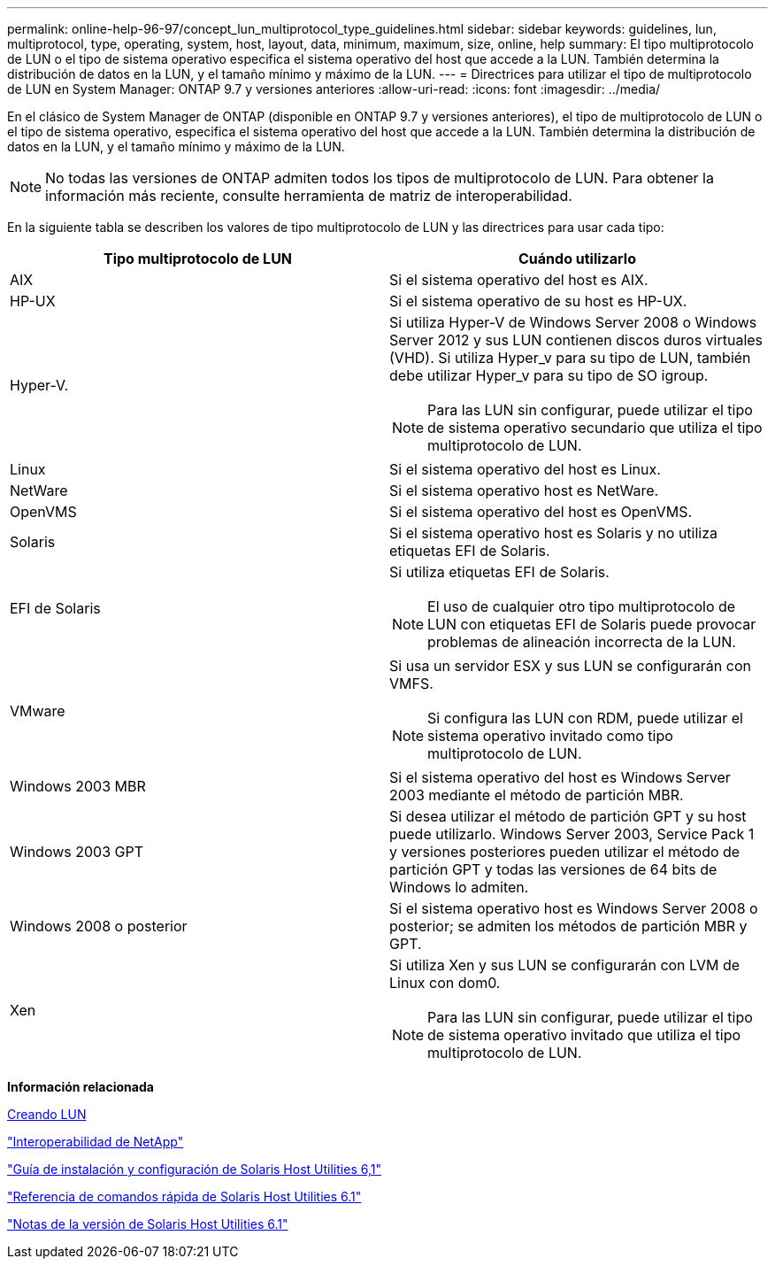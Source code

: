 ---
permalink: online-help-96-97/concept_lun_multiprotocol_type_guidelines.html 
sidebar: sidebar 
keywords: guidelines, lun, multiprotocol, type, operating, system, host, layout, data, minimum, maximum, size, online, help 
summary: El tipo multiprotocolo de LUN o el tipo de sistema operativo especifica el sistema operativo del host que accede a la LUN. También determina la distribución de datos en la LUN, y el tamaño mínimo y máximo de la LUN. 
---
= Directrices para utilizar el tipo de multiprotocolo de LUN en System Manager: ONTAP 9.7 y versiones anteriores
:allow-uri-read: 
:icons: font
:imagesdir: ../media/


[role="lead"]
En el clásico de System Manager de ONTAP (disponible en ONTAP 9.7 y versiones anteriores), el tipo de multiprotocolo de LUN o el tipo de sistema operativo, especifica el sistema operativo del host que accede a la LUN. También determina la distribución de datos en la LUN, y el tamaño mínimo y máximo de la LUN.

[NOTE]
====
No todas las versiones de ONTAP admiten todos los tipos de multiprotocolo de LUN. Para obtener la información más reciente, consulte herramienta de matriz de interoperabilidad.

====
En la siguiente tabla se describen los valores de tipo multiprotocolo de LUN y las directrices para usar cada tipo:

|===
| Tipo multiprotocolo de LUN | Cuándo utilizarlo 


 a| 
AIX
 a| 
Si el sistema operativo del host es AIX.



 a| 
HP-UX
 a| 
Si el sistema operativo de su host es HP-UX.



 a| 
Hyper-V.
 a| 
Si utiliza Hyper-V de Windows Server 2008 o Windows Server 2012 y sus LUN contienen discos duros virtuales (VHD). Si utiliza Hyper_v para su tipo de LUN, también debe utilizar Hyper_v para su tipo de SO igroup.

[NOTE]
====
Para las LUN sin configurar, puede utilizar el tipo de sistema operativo secundario que utiliza el tipo multiprotocolo de LUN.

====


 a| 
Linux
 a| 
Si el sistema operativo del host es Linux.



 a| 
NetWare
 a| 
Si el sistema operativo host es NetWare.



 a| 
OpenVMS
 a| 
Si el sistema operativo del host es OpenVMS.



 a| 
Solaris
 a| 
Si el sistema operativo host es Solaris y no utiliza etiquetas EFI de Solaris.



 a| 
EFI de Solaris
 a| 
Si utiliza etiquetas EFI de Solaris.

[NOTE]
====
El uso de cualquier otro tipo multiprotocolo de LUN con etiquetas EFI de Solaris puede provocar problemas de alineación incorrecta de la LUN.

====


 a| 
VMware
 a| 
Si usa un servidor ESX y sus LUN se configurarán con VMFS.

[NOTE]
====
Si configura las LUN con RDM, puede utilizar el sistema operativo invitado como tipo multiprotocolo de LUN.

====


 a| 
Windows 2003 MBR
 a| 
Si el sistema operativo del host es Windows Server 2003 mediante el método de partición MBR.



 a| 
Windows 2003 GPT
 a| 
Si desea utilizar el método de partición GPT y su host puede utilizarlo. Windows Server 2003, Service Pack 1 y versiones posteriores pueden utilizar el método de partición GPT y todas las versiones de 64 bits de Windows lo admiten.



 a| 
Windows 2008 o posterior
 a| 
Si el sistema operativo host es Windows Server 2008 o posterior; se admiten los métodos de partición MBR y GPT.



 a| 
Xen
 a| 
Si utiliza Xen y sus LUN se configurarán con LVM de Linux con dom0.

[NOTE]
====
Para las LUN sin configurar, puede utilizar el tipo de sistema operativo invitado que utiliza el tipo multiprotocolo de LUN.

====
|===
*Información relacionada*

xref:task_creating_luns.adoc[Creando LUN]

https://mysupport.netapp.com/NOW/products/interoperability["Interoperabilidad de NetApp"]

https://library.netapp.com/ecm/ecm_download_file/ECMP1148981["Guía de instalación y configuración de Solaris Host Utilities 6,1"]

https://library.netapp.com/ecm/ecm_download_file/ECMP1148983["Referencia de comandos rápida de Solaris Host Utilities 6.1"]

https://library.netapp.com/ecm/ecm_download_file/ECMP1148982["Notas de la versión de Solaris Host Utilities 6.1"]
